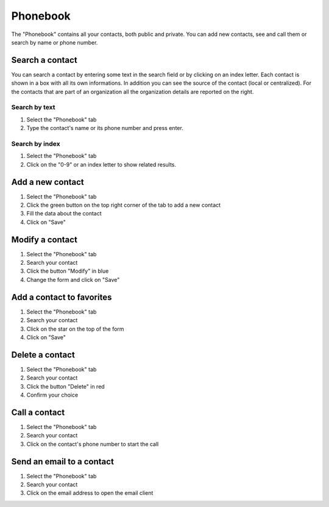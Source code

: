 =========
Phonebook
=========

The "Phonebook" contains all your contacts, both public and private.
You can add new contacts, see and call them or search by name or phone number.

Search a contact
================

You can search a contact by entering some text in the search field or by clicking
on an index letter.
Each contact is shown in a box with all its own informations. In addition you can see
the source of the contact (local or centralized).
For the contacts that are part of an organization all the organization details are
reported on the right.

Search by text
--------------

1) Select the "Phonebook" tab
2) Type the contact's name or its phone number and press enter.

Search by index
---------------

1) Select the "Phonebook" tab
2) Click on the "0-9" or an index letter to show related results.

Add a new contact
=================

1) Select the "Phonebook" tab
2) Click the green button on the top right corner of the tab to add a new contact
3) Fill the data about the contact
4) Click on "Save"

Modify a contact
================

1) Select the "Phonebook" tab
2) Search your contact
3) Click the button "Modify" in blue
4) Change the form and click on "Save"

Add a contact to favorites
===========================

1) Select the "Phonebook" tab
2) Search your contact
3) Click on the star on the top of the form
4) Click on "Save"

Delete a contact
================

1) Select the "Phonebook" tab
2) Search your contact
3) Click the button "Delete" in red
4) Confirm your choice

Call a contact
==============

1) Select the "Phonebook" tab
2) Search your contact
3) Click on the contact's phone number to start the call

Send an email to a contact
==========================

1) Select the "Phonebook" tab
2) Search your contact
3) Click on the email address to open the email client
